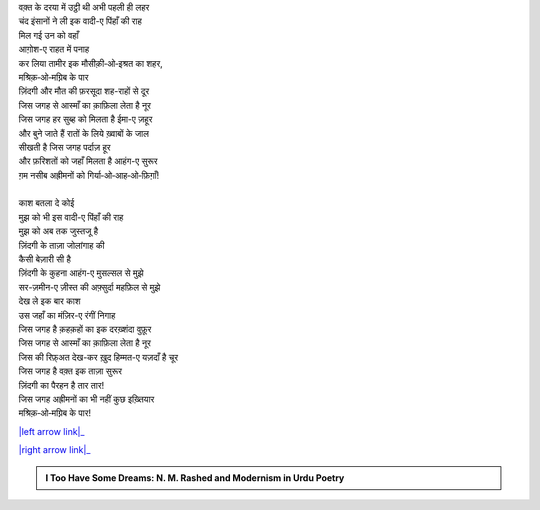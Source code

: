 .. title: §4ـ वादी-ए पिंहाँ
.. slug: itoohavesomedreams/poem_4
.. date: 2015-08-19 16:12:36 UTC
.. tags: poem itoohavesomedreams rashid
.. link: 
.. description: Devanagari version of "Vādī-e pinhāñ"
.. type: text



| वक़्त के दरया में उट्ठी थी अभी पहली ही लहर
| चंद इंसानों ने ली इक वादी-ए पिंहाँ की राह
| मिल गई उन को वहाँ
| आग़ोश-ए राहत में पनाह
| कर लिया तामीर इक मौसीक़ी‐ओ‐इश्रत का शहर,
| मश्रिक़‐ओ‐मग़्रिब के पार
| ज़िंदगी और मौत की फ़रसूदा शह-राहों से दूर
| जिस जगह से आस्माँ का क़ाफ़िला लेता है नूर
| जिस जगह हर सुब्ह को मिलता है ईमा-ए ज़हूर
| और बुने जाते हैं रातों के लिये ख़्वाबों के जाल
| सीखती है जिस जगह पर्दाज़ हूर
| और फ़रिशतों को जहाँ मिलता है आहंग-ए सुरूर
| ग़म नसीब अह्रीमनों को गिर्या‐ओ‐आह‐ओ‐फ़िग़ाँ!
| 
| काश बतला दे कोई
| मुझ को भी इस वादी-ए पिंहाँ की राह
| मुझ को अब तक जुस्तजू है
| ज़िंदगी के ताज़ा जोलांगाह की
| कैसी बेज़ारी सी है
| ज़िंदगी के कुहना आहंग-ए मुसल्सल से मुझे
| सर-ज़मीन-ए ज़ीस्त की अफ़्सुर्दा महफ़िल से मुझे
| देख ले इक बार काश
| उस जहाँ का मंज़िर-ए रंगीं निगाह
| जिस जगह है क़हक़हों का इक दरख़्शंदा वुफ़ूर
| जिस जगह से आस्माँ का क़ाफ़िला लेता है नूर
| जिस की रिफ़्अत देख-कर ख़ुद हिम्मत-ए यज़दाँ है चूर
| जिस जगह है वक़्त इक ताज़ा सुरूर
| ज़िंदगी का पैरहन है तार तार!
| जिस जगह अह्रीमनों का भी नहीं कुछ इख़्तियार
| मश्रिक़‐ओ‐मग़्रिब के पार!

|left arrow link|_

|right arrow link|_



.. |left arrow link| replace:: :emoji:`arrow_left` §3. सितारे (सानेट) 
.. _left arrow link: /hi/itoohavesomedreams/poem_3

.. |right arrow link| replace::  §5. गुनाह और मुहब्बत :emoji:`arrow_right` 
.. _right arrow link: /hi/itoohavesomedreams/poem_5

.. admonition:: I Too Have Some Dreams: N. M. Rashed and Modernism in Urdu Poetry


  .. link_figure:: /itoohavesomedreams/
        :title: I Too Have Some Dreams Resource Page
        :class: link-figure
        :image_url: /galleries/i2havesomedreams/i2havesomedreams-small.jpg
        
.. _جمیل نوری نستعلیق فانٹ: http://ur.lmgtfy.com/?q=Jameel+Noori+nastaleeq
 

